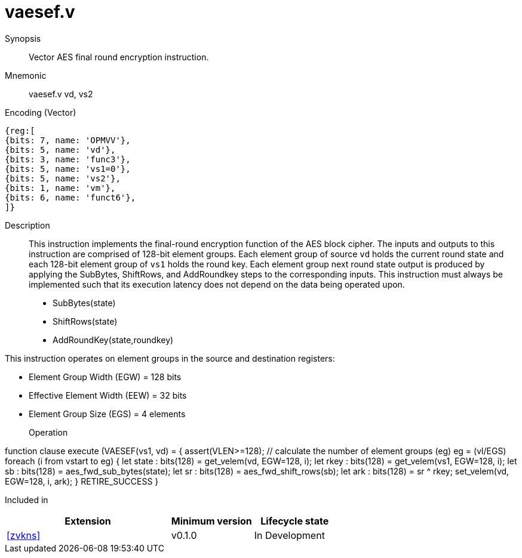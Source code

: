 [[insns-vaesef, Vector AES encrypt final round]]
= vaesef.v

Synopsis::
Vector AES final round encryption instruction.

Mnemonic::
vaesef.v vd, vs2

Encoding (Vector)::
[wavedrom, , svg]
....
{reg:[
{bits: 7, name: 'OPMVV'},
{bits: 5, name: 'vd'},
{bits: 3, name: 'func3'},
{bits: 5, name: 'vs1=0'},
{bits: 5, name: 'vs2'},
{bits: 1, name: 'vm'},
{bits: 6, name: 'funct6'},
]}
....


Description:: 
This instruction implements the final-round encryption function of the AES block cipher. The inputs and outputs to this instruction are comprised of 128-bit element groups.  Each element group of source `vd` holds the current round state and each 128-bit element group of `vs1` holds the round key. Each element group next round state output is produced by applying the SubBytes, ShiftRows, and AddRoundkey steps to the corresponding inputs. This instruction must always be implemented such that its execution latency does not depend on the data being operated upon.    

- SubBytes(state)
- ShiftRows(state)
- AddRoundKey(state,roundkey)


This instruction operates on element groups in the source and destination registers:

- Element Group Width (EGW) = 128 bits
- Effective Element Width (EEW) = 32 bits
- Element Group Size (EGS) = 4 elements

Operation::
[source,pseudocode]
--
function clause execute (VAESEF(vs1, vd) = {
  assert(VLEN>=128); 
  // calculate the number of element groups (eg)
  eg = (vl/EGS)  
  foreach (i from vstart to eg) {
    let state : bits(128) = get_velem(vd, EGW=128, i);
    let rkey  : bits(128) = get_velem(vs1, EGW=128, i);
    let sb    : bits(128) = aes_fwd_sub_bytes(state);
    let sr    : bits(128) = aes_fwd_shift_rows(sb);
    let ark   : bits(128) = sr ^ rkey;
    set_velem(vd, EGW=128, i, ark);
  }
  RETIRE_SUCCESS
}
--

Included in::
[%header,cols="4,2,2"]
|===
|Extension
|Minimum version
|Lifecycle state

| <<zvkns>>
| v0.1.0
| In Development
|===